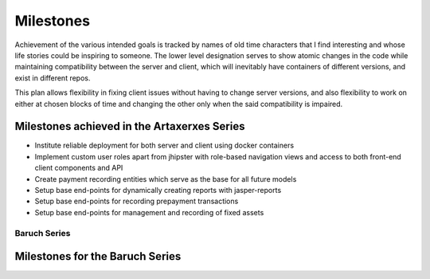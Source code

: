 Milestones
==========

Achievement of the various intended goals is tracked by names of old time characters
that I find interesting and whose life stories could be inspiring to someone. The lower
level designation serves to show atomic changes in the code while maintaining
compatibility between the server and client, which will inevitably have containers of
different versions, and exist in different repos.

This plan allows flexibility in fixing client issues without having to change server
versions, and also flexibility to work on either at chosen blocks of time and changing
the other only when the said compatibility is impaired.

Milestones achieved in the Artaxerxes Series
---------------------------------------------
- Institute reliable deployment for both server and client using docker containers
- Implement custom user roles apart from jhipster with role-based navigation views and
  access to both front-end client components and API
- Create payment recording entities which serve as the base for all future models
- Setup base end-points for dynamically creating reports with jasper-reports
- Setup base end-points for recording prepayment transactions
- Setup base end-points for management and recording of fixed assets


Baruch Series
**************


Milestones for the Baruch Series
----------------------------------
